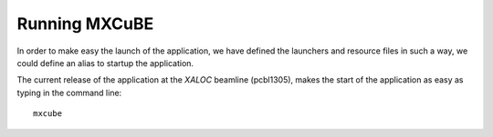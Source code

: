 +++++++++++++++
Running MXCuBE
+++++++++++++++

In order to make easy the launch of the application, we have defined the launchers and resource
files in such a way, we could define an alias to startup the application.

The current release of the application at the `XALOC` beamline (pcbl1305), makes the start
of the application as easy as typing in the command line::

    mxcube
